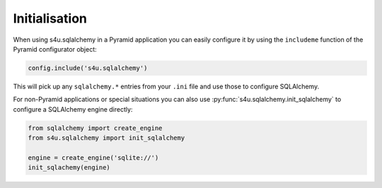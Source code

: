 Initialisation
==============

When using s4u.sqlalchemy in a Pyramid application you can easily configure
it by using the ``includeme`` function of the Pyramid configurator object:

.. code-block:: python

   config.include('s4u.sqlalchemy')

This will pick up any ``sqlalchemy.*`` entries from your ``.ini`` file and
use those to configure SQLAlchemy.

For non-Pyramid applications or special situations you can also use
:py:func:`s4u.sqlalchemy.init_sqlalchemy` to configure a SQLAlchemy engine
directly:

.. code-block:: python

   from sqlalchemy import create_engine
   from s4u.sqlalchemy import init_sqlalchemy

   engine = create_engine('sqlite://')
   init_sqlachemy(engine)

